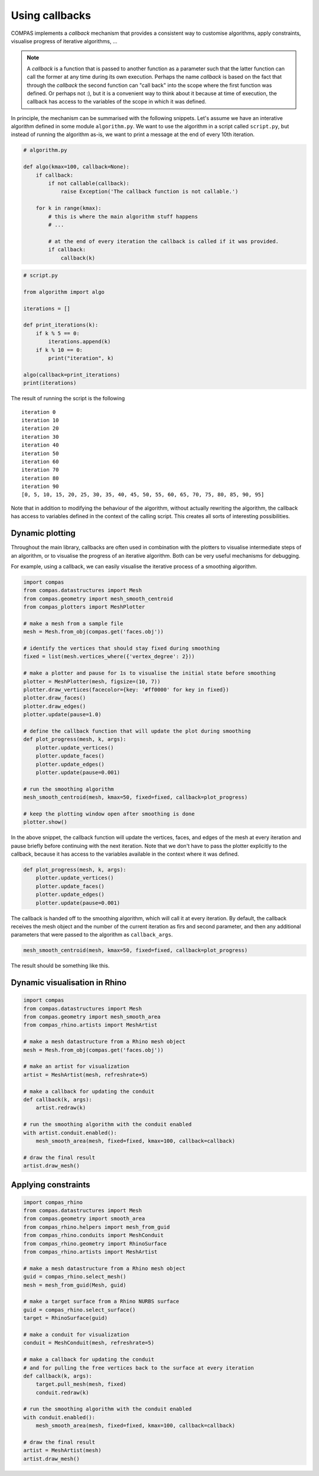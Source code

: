 ********************************************************************************
Using callbacks
********************************************************************************

COMPAS implements a *callback* mechanism that provides a consistent way to
customise algorithms, apply constraints, visualise progress of iterative algorithms, ...

.. note::

    A *callback* is a function that is passed to another function as a parameter
    such that the latter function can call the former at any time during its own
    execution. Perhaps the name *callback* is based on the fact that through the
    *callback* the second function can "call back" into the scope where the first
    function was defined. Or perhaps not :), but it is a convenient way to think
    about it because at time of execution, the callback has access to the variables
    of the scope in which it was defined.


In principle, the mechanism can be summarised with the following snippets.
Let's assume we have an interative algorithm defined in some module ``algorithm.py``.
We want to use the algorithm in a script called ``script.py``, but instead of running the
algorithm as-is, we want to print a message at the end of every 10th iteration.

.. code-block:: python

    # algorithm.py

    def algo(kmax=100, callback=None):
        if callback:
            if not callable(callback):
                raise Exception('The callback function is not callable.')

        for k in range(kmax):
            # this is where the main algorithm stuff happens
            # ...

            # at the end of every iteration the callback is called if it was provided.
            if callback:
                callback(k)

.. code-block:: python

    # script.py

    from algorithm import algo

    iterations = []

    def print_iterations(k):
        if k % 5 == 0:
            iterations.append(k)
        if k % 10 == 0:
            print("iteration", k)

    algo(callback=print_iterations)
    print(iterations)


The result of running the script is the following

.. parsed-literal::

    iteration 0
    iteration 10
    iteration 20
    iteration 30
    iteration 40
    iteration 50
    iteration 60
    iteration 70
    iteration 80
    iteration 90
    [0, 5, 10, 15, 20, 25, 30, 35, 40, 45, 50, 55, 60, 65, 70, 75, 80, 85, 90, 95]


Note that in addition to modifying the behaviour of the algorithm, without actually rewriting the algorithm,
the callback has access to variables defined in the context of the calling script.
This creates all sorts of interesting possibilities.


Dynamic plotting
================

Throughout the main library, callbacks are often used in combination with the plotters
to visualise intermediate steps of an algorithm, or to visualise the progress of
an iterative algorithm. Both can be very useful mechanisms for debugging.

For example, using a callback, we can easily visualise the iterative process of a smoothing algorithm.

.. code-block:: python

    import compas
    from compas.datastructures import Mesh
    from compas.geometry import mesh_smooth_centroid
    from compas_plotters import MeshPlotter

    # make a mesh from a sample file
    mesh = Mesh.from_obj(compas.get('faces.obj'))

    # identify the vertices that should stay fixed during smoothing
    fixed = list(mesh.vertices_where({'vertex_degree': 2}))

    # make a plotter and pause for 1s to visualise the initial state before smoothing
    plotter = MeshPlotter(mesh, figsize=(10, 7))
    plotter.draw_vertices(facecolor={key: '#ff0000' for key in fixed})
    plotter.draw_faces()
    plotter.draw_edges()
    plotter.update(pause=1.0)

    # define the callback function that will update the plot during smoothing
    def plot_progress(mesh, k, args):
        plotter.update_vertices()
        plotter.update_faces()
        plotter.update_edges()
        plotter.update(pause=0.001)

    # run the smoothing algorithm
    mesh_smooth_centroid(mesh, kmax=50, fixed=fixed, callback=plot_progress)

    # keep the plotting window open after smoothing is done
    plotter.show()


In the above snippet, the callback function will update the vertices, faces, and edges
of the mesh at every iteration and pause briefly before continuing with the next iteration.
Note that we don't have to pass the plotter explicitly to the callback, because it has access
to the variables available in the context where it was defined.

.. code-block:: python

    def plot_progress(mesh, k, args):
        plotter.update_vertices()
        plotter.update_faces()
        plotter.update_edges()
        plotter.update(pause=0.001)


The callback is handed off to the smoothing algorithm, which will call it at every
iteration. By default, the callback receives the mesh object and the number of the
current iteration as firs and second parameter, and then any additional parameters
that were passed to the algorithm as ``callback_args``.

.. code-block:: python

    mesh_smooth_centroid(mesh, kmax=50, fixed=fixed, callback=plot_progress)


The result should be something like this.

.. figure:: /_images/tutorial_callbacks_smoothing.gif
    :figclass: figure
    :class: figure-img img-fluid


Dynamic visualisation in Rhino
==============================

.. code-block:: python

    import compas
    from compas.datastructures import Mesh
    from compas.geometry import mesh_smooth_area
    from compas_rhino.artists import MeshArtist

    # make a mesh datastructure from a Rhino mesh object
    mesh = Mesh.from_obj(compas.get('faces.obj'))

    # make an artist for visualization
    artist = MeshArtist(mesh, refreshrate=5)

    # make a callback for updating the conduit
    def callback(k, args):
        artist.redraw(k)

    # run the smoothing algorithm with the conduit enabled
    with artist.conduit.enabled():
        mesh_smooth_area(mesh, fixed=fixed, kmax=100, callback=callback)

    # draw the final result
    artist.draw_mesh()


Applying constraints
====================

.. code-block:: python

    import compas_rhino
    from compas.datastructures import Mesh
    from compas.geometry import smooth_area
    from compas_rhino.helpers import mesh_from_guid
    from compas_rhino.conduits import MeshConduit
    from compas_rhino.geometry import RhinoSurface
    from compas_rhino.artists import MeshArtist

    # make a mesh datastructure from a Rhino mesh object
    guid = compas_rhino.select_mesh()
    mesh = mesh_from_guid(Mesh, guid)

    # make a target surface from a Rhino NURBS surface
    guid = compas_rhino.select_surface()
    target = RhinoSurface(guid)

    # make a conduit for visualization
    conduit = MeshConduit(mesh, refreshrate=5)

    # make a callback for updating the conduit
    # and for pulling the free vertices back to the surface at every iteration
    def callback(k, args):
        target.pull_mesh(mesh, fixed)
        conduit.redraw(k)

    # run the smoothing algorithm with the conduit enabled
    with conduit.enabled():
        mesh_smooth_area(mesh, fixed=fixed, kmax=100, callback=callback)

    # draw the final result
    artist = MeshArtist(mesh)
    artist.draw_mesh()
